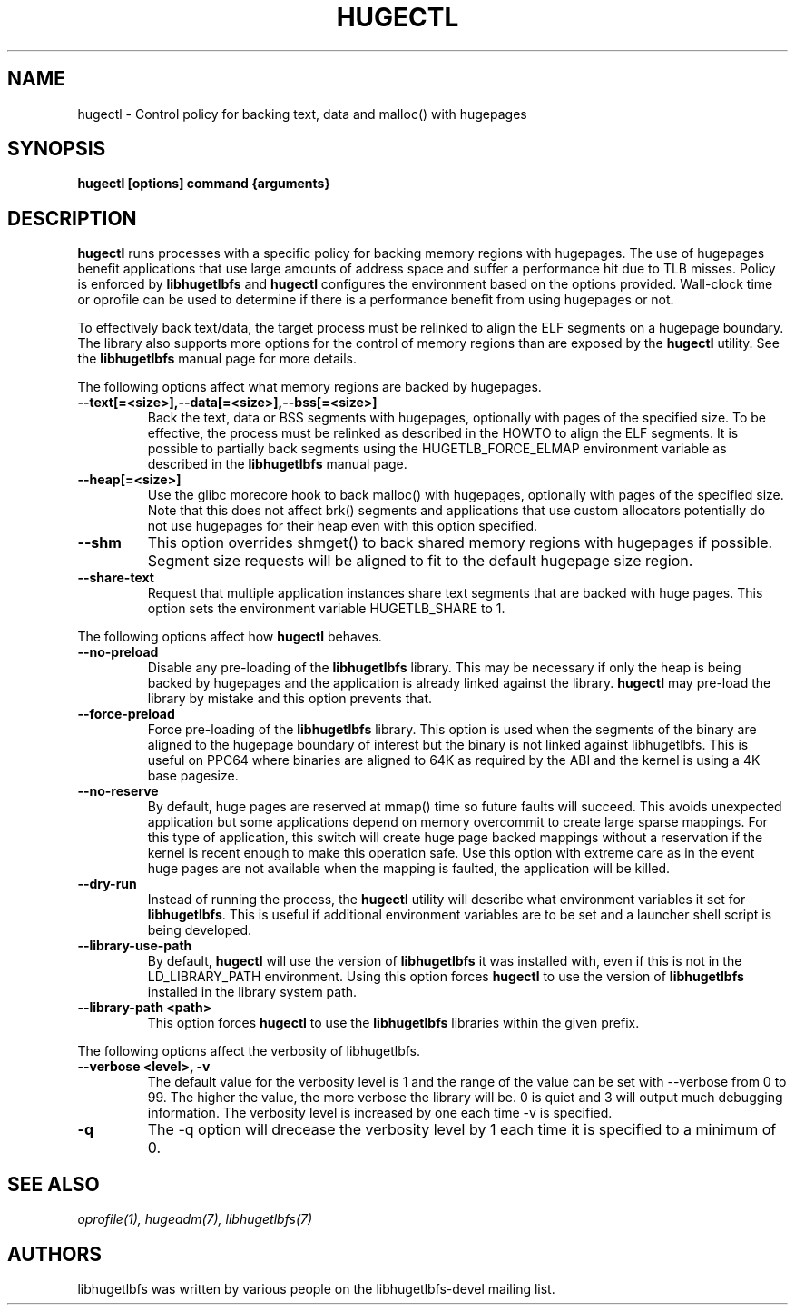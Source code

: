 .\"                                      Hey, EMACS: -*- nroff -*-
.\" First parameter, NAME, should be all caps
.\" Second parameter, SECTION, should be 1-8, maybe w/ subsection
.\" other parameters are allowed: see man(7), man(1)
.TH HUGECTL 8 "October 10, 2008"
.\" Please adjust this date whenever revising the manpage.
.\"
.\" Some roff macros, for reference:
.\" .nh        disable hyphenation
.\" .hy        enable hyphenation
.\" .ad l      left justify
.\" .ad b      justify to both left and right margins
.\" .nf        disable filling
.\" .fi        enable filling
.\" .br        insert line break
.\" .sp <n>    insert n+1 empty lines
.\" for manpage-specific macros, see man(7)
.SH NAME
hugectl \- Control policy for backing text, data and malloc() with hugepages
.SH SYNOPSIS
.B hugectl [options] command {arguments}
.SH DESCRIPTION

\fBhugectl\fP runs processes with a specific policy for backing memory regions
with hugepages. The use of hugepages benefit applications that use large
amounts of address space and suffer a performance hit due to TLB misses.
Policy is enforced by \fBlibhugetlbfs\fP and \fBhugectl\fP configures the
environment based on the options provided.  Wall-clock time or oprofile can
be used to determine if there is a performance benefit from using hugepages
or not.

To effectively back text/data, the target process must be relinked to align
the ELF segments on a hugepage boundary. The library also supports more options
for the control of memory regions than are exposed by the \fBhugectl\fP
utility. See the \fBlibhugetlbfs\fP manual page for more details.

The following options affect what memory regions are backed by hugepages.

.TP
.B --text[=<size>],--data[=<size>],--bss[=<size>]
Back the text, data or BSS segments with hugepages, optionally with pages
of the specified size.  To be effective, the process must be relinked
as described in the HOWTO to align the ELF segments.  It is possible to
partially back segments using the HUGETLB_FORCE_ELMAP environment variable
as described in the \fBlibhugetlbfs\fP manual page.

.TP
.B --heap[=<size>]
Use the glibc morecore hook to back malloc() with hugepages, optionally
with pages of the specified size.  Note that this does not affect brk()
segments and applications that use custom allocators potentially do not
use hugepages for their heap even with this option specified.

.TP
.B --shm
This option overrides shmget() to back shared memory regions with hugepages
if possible. Segment size requests will be aligned to fit to the default
hugepage size region.

.TP
.B --share-text
Request that multiple application instances share text segments that are
backed with huge pages.  This option sets the environment variable
HUGETLB_SHARE to 1.

.PP
The following options affect how \fBhugectl\fP behaves.

.TP
.B --no-preload
Disable any pre-loading of the \fBlibhugetlbfs\fP library. This may be necessary
if only the heap is being backed by hugepages and the application is already
linked against the library. \fBhugectl\fP may pre-load the library by mistake
and this option prevents that.

.TP
.B --force-preload
Force pre-loading of the \fBlibhugetlbfs\fP library. This option is used when
the segments of the binary are aligned to the hugepage boundary of interest
but the binary is not linked against libhugetlbfs. This is useful on PPC64
where binaries are aligned to 64K as required by the ABI and the kernel is
using a 4K base pagesize.

.TP
.B --no-reserve
By default, huge pages are reserved at mmap() time so future faults will
succeed. This avoids unexpected application but some applications depend
on memory overcommit to create large sparse mappings. For this type of
application, this switch will create huge page backed mappings without a
reservation if the kernel is recent enough to make this operation safe.
Use this option with extreme care as in the event huge pages are not
available when the mapping is faulted, the application will be killed.

.TP
.B --dry-run
Instead of running the process, the \fBhugectl\fP utility will describe what
environment variables it set for \fBlibhugetlbfs\fP. This is useful if
additional environment variables are to be set and a launcher shell script is
being developed.

.TP
.B --library-use-path
By default, \fBhugectl\fP will use the version of \fBlibhugetlbfs\fP it was
installed with, even if this is not in the LD_LIBRARY_PATH environment. Using
this option forces \fBhugectl\fP to use the version of \fBlibhugetlbfs\fP
installed in the library system path.

.TP
.B --library-path <path>
This option forces \fBhugectl\fP to use the \fBlibhugetlbfs\fP libraries within
the given prefix.

.PP
The following options affect the verbosity of libhugetlbfs.

.TP
.B --verbose <level>, -v
The default value for the verbosity level is 1 and the range of the value can
be set with --verbose from 0 to 99. The higher the value, the more verbose the
library will be. 0 is quiet and 3 will output much debugging information. The
verbosity level is increased by one each time -v is specified.

.TP
.B -q
The -q option will drecease the verbosity level by 1 each time it is specified
to a minimum of 0.

.SH SEE ALSO
.I oprofile(1),
.I hugeadm(7),
.I libhugetlbfs(7)
.br
.SH AUTHORS
libhugetlbfs was written by various people on the libhugetlbfs-devel
mailing list.

